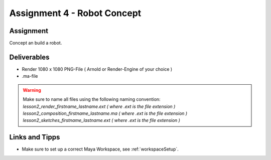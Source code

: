 ############################
Assignment 4 - Robot Concept
############################

.. https://www.blue-zoo.co.uk/animation/cozmo

.. image:: ./images/botshouettes.png
    :width: 32%

.. image:: ./images/ordnungsBot.png
    :width: 32%

.. image:: ./images/alarmobot_raw.png
    :width: 32%

**********
Assignment
**********

Concept an build a robot.


************
Deliverables
************

* Render 1080 x 1080 PNG-File ( Arnold or Render-Engine of your choice )
* .ma-file

.. warning::
    | Make sure to name all files using the following naming convention:
    | *lesson2_render_firstname_lastname.ext ( where .ext is the file extension )*
    | *lesson2_composition_firstname_lastname.ma ( where .ext is the file extension )*
    | *lesson2_sketches_firstname_lastname.ext ( where .ext is the file extension )*

***************
Links and Tipps
***************

* Make sure to set up a correct Maya Workspace, see :ref:`workspaceSetup`.